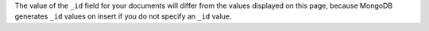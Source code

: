 .. This can precede each of the query sections in the getting started
   Query page to facilitate breaking up sections into separate pages

.. Also, will use in the Modify Data page

The value of the ``_id`` field for your documents will differ from the
values displayed on this page, because MongoDB generates ``_id``
values on insert if you do not specify an ``_id`` value.
